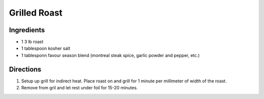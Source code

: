 Grilled Roast
=============

Ingredients
-----------

- 1 3 lb roast
- 1 tablespoon kosher salt
- 1 tablesponn favour season blend (montreal steak spice, garlic powder and pepper, etc.)

Directions
----------

1. Setup up grill for indirect heat.  Place roast on and grill for 1 minute
   per millimeter of width of the roast.
2. Remove from gril and let rest under foil for 15-20 minutes.


